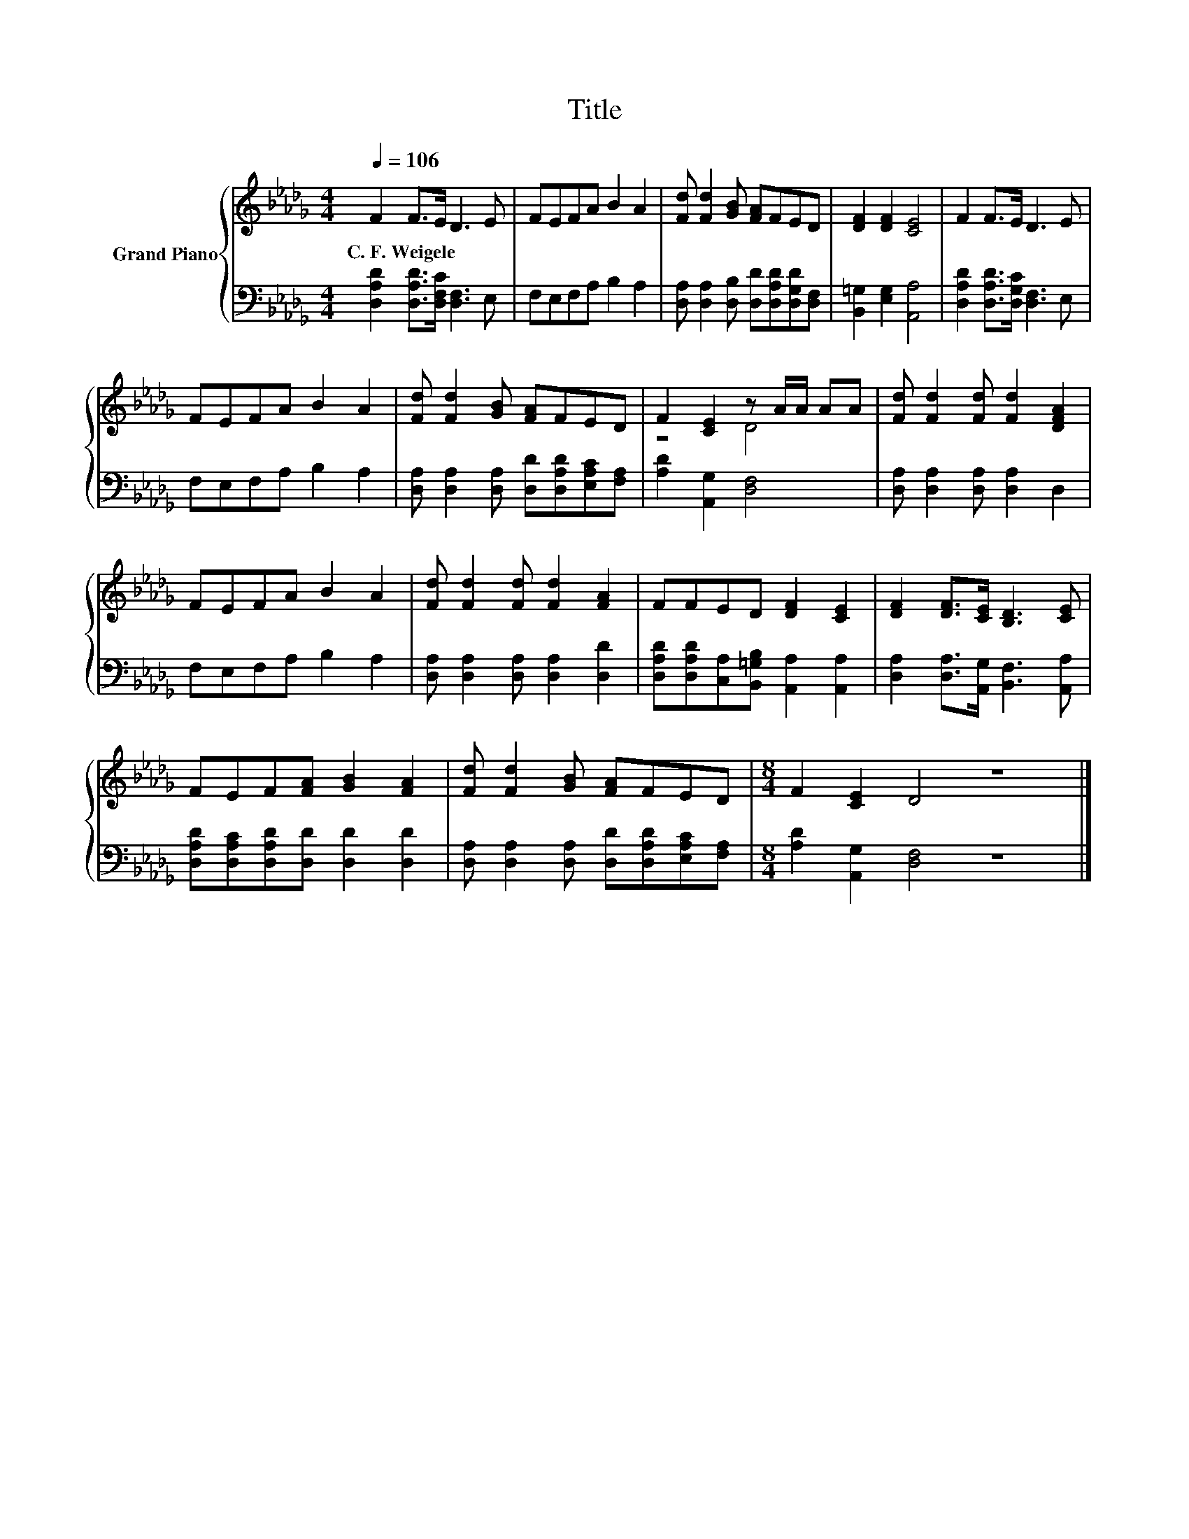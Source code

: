X:1
T:Title
%%score { ( 1 3 ) | 2 }
L:1/8
Q:1/4=106
M:4/4
K:Db
V:1 treble nm="Grand Piano"
V:3 treble 
V:2 bass 
V:1
 F2 F>E D3 E | FEFA B2 A2 | [Fd] [Fd]2 [GB] [FA]FED | [DF]2 [DF]2 [CE]4 | F2 F>E D3 E | %5
w: C.~F.~Weigele * * * *|||||
 FEFA B2 A2 | [Fd] [Fd]2 [GB] [FA]FED | F2 [CE]2 z A/A/ AA | [Fd] [Fd]2 [Fd] [Fd]2 [DFA]2 | %9
w: ||||
 FEFA B2 A2 | [Fd] [Fd]2 [Fd] [Fd]2 [FA]2 | FFED [DF]2 [CE]2 | [DF]2 [DF]>[CE] [B,D]3 [CE] | %13
w: ||||
 FEF[FA] [GB]2 [FA]2 | [Fd] [Fd]2 [GB] [FA]FED |[M:8/4] F2 [CE]2 D4 z8 |] %16
w: |||
V:2
 [D,A,D]2 [D,A,D]>[D,F,C] [D,F,]3 E, | F,E,F,A, B,2 A,2 | %2
 [D,A,] [D,A,]2 [D,B,] [D,D][D,A,D][D,G,D][D,F,] | [B,,=G,]2 [E,G,]2 [A,,A,]4 | %4
 [D,A,D]2 [D,A,D]>[D,G,C] [D,F,]3 E, | F,E,F,A, B,2 A,2 | %6
 [D,A,] [D,A,]2 [D,A,] [D,D][D,A,D][E,A,C][F,A,] | [A,D]2 [A,,G,]2 [D,F,]4 | %8
 [D,A,] [D,A,]2 [D,A,] [D,A,]2 D,2 | F,E,F,A, B,2 A,2 | [D,A,] [D,A,]2 [D,A,] [D,A,]2 [D,D]2 | %11
 [D,A,D][D,A,D][C,A,][B,,=G,B,] [A,,A,]2 [A,,A,]2 | [D,A,]2 [D,A,]>[A,,G,] [B,,F,]3 [A,,A,] | %13
 [D,A,D][D,A,C][D,A,D][D,D] [D,D]2 [D,D]2 | [D,A,] [D,A,]2 [D,A,] [D,D][D,A,D][E,A,C][F,A,] | %15
[M:8/4] [A,D]2 [A,,G,]2 [D,F,]4 z8 |] %16
V:3
 x8 | x8 | x8 | x8 | x8 | x8 | x8 | z4 D4 | x8 | x8 | x8 | x8 | x8 | x8 | x8 |[M:8/4] x16 |] %16

